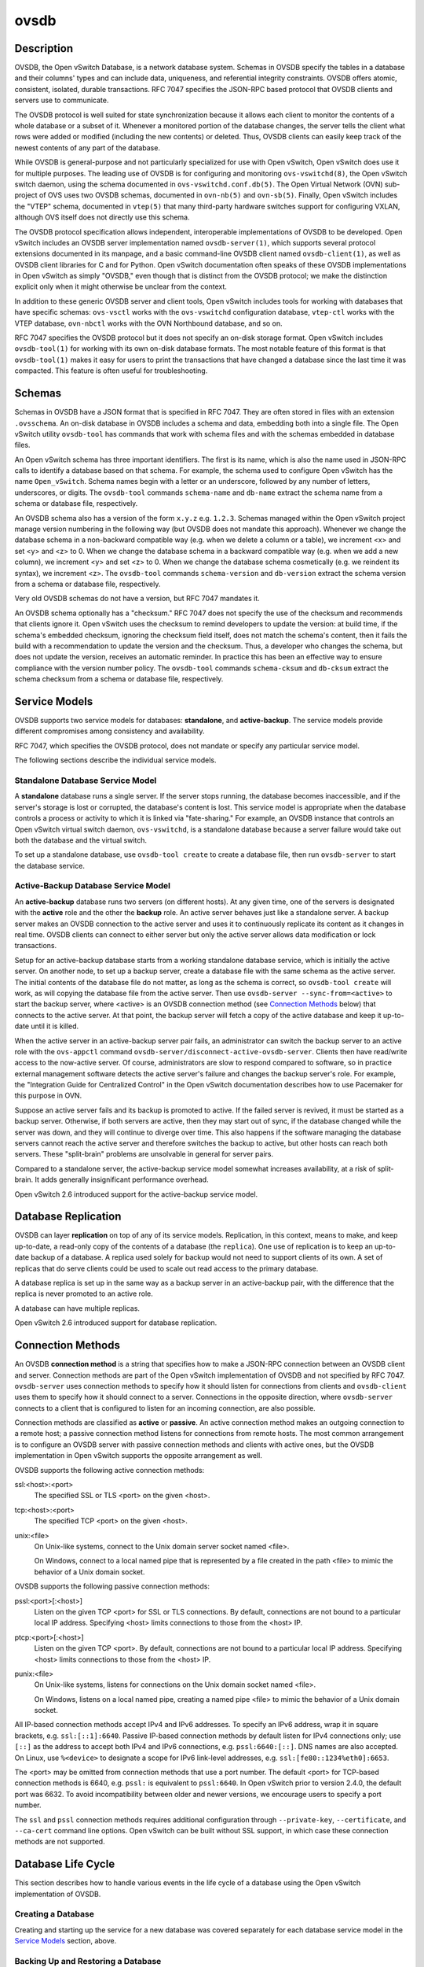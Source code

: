..
      Copyright (c) 2017 Nicira, Inc.

      Licensed under the Apache License, Version 2.0 (the "License"); you may
      not use this file except in compliance with the License. You may obtain
      a copy of the License at

          http://www.apache.org/licenses/LICENSE-2.0

      Unless required by applicable law or agreed to in writing, software
      distributed under the License is distributed on an "AS IS" BASIS, WITHOUT
      WARRANTIES OR CONDITIONS OF ANY KIND, either express or implied. See the
      License for the specific language governing permissions and limitations
      under the License.

      Convention for heading levels in Open vSwitch documentation:

      =======  Heading 0 (reserved for the title in a document)
      -------  Heading 1
      ~~~~~~~  Heading 2
      +++++++  Heading 3
      '''''''  Heading 4

      Avoid deeper levels because they do not render well.

=====
ovsdb
=====

Description
===========

OVSDB, the Open vSwitch Database, is a network database system.  Schemas in
OVSDB specify the tables in a database and their columns' types and can
include data, uniqueness, and referential integrity constraints.  OVSDB
offers atomic, consistent, isolated, durable transactions.  RFC 7047
specifies the JSON-RPC based protocol that OVSDB clients and servers use to
communicate.

The OVSDB protocol is well suited for state synchronization because it
allows each client to monitor the contents of a whole database or a subset
of it.  Whenever a monitored portion of the database changes, the server
tells the client what rows were added or modified (including the new
contents) or deleted.  Thus, OVSDB clients can easily keep track of the
newest contents of any part of the database.

While OVSDB is general-purpose and not particularly specialized for use with
Open vSwitch, Open vSwitch does use it for multiple purposes.  The leading use
of OVSDB is for configuring and monitoring ``ovs-vswitchd(8)``, the Open
vSwitch switch daemon, using the schema documented in
``ovs-vswitchd.conf.db(5)``.  The Open Virtual Network (OVN) sub-project of OVS
uses two OVSDB schemas, documented in ``ovn-nb(5)`` and ``ovn-sb(5)``.
Finally, Open vSwitch includes the "VTEP" schema, documented in
``vtep(5)`` that many third-party hardware switches support for
configuring VXLAN, although OVS itself does not directly use this schema.

The OVSDB protocol specification allows independent, interoperable
implementations of OVSDB to be developed.  Open vSwitch includes an OVSDB
server implementation named ``ovsdb-server(1)``, which supports several
protocol extensions documented in its manpage, and a basic command-line OVSDB
client named ``ovsdb-client(1)``, as well as OVSDB client libraries for C and
for Python.  Open vSwitch documentation often speaks of these OVSDB
implementations in Open vSwitch as simply "OVSDB," even though that is distinct
from the OVSDB protocol; we make the distinction explicit only when it might
otherwise be unclear from the context.

In addition to these generic OVSDB server and client tools, Open vSwitch
includes tools for working with databases that have specific schemas:
``ovs-vsctl`` works with the ``ovs-vswitchd`` configuration database,
``vtep-ctl`` works with the VTEP database, ``ovn-nbctl`` works with
the OVN Northbound database, and so on.

RFC 7047 specifies the OVSDB protocol but it does not specify an on-disk
storage format.  Open vSwitch includes ``ovsdb-tool(1)`` for working with its
own on-disk database formats.  The most notable feature of this format is that
``ovsdb-tool(1)`` makes it easy for users to print the transactions that have
changed a database since the last time it was compacted.  This feature is often
useful for troubleshooting.

Schemas
=======

Schemas in OVSDB have a JSON format that is specified in RFC 7047.  They
are often stored in files with an extension ``.ovsschema``.  An
on-disk database in OVSDB includes a schema and data, embedding both into a
single file.  The Open vSwitch utility ``ovsdb-tool`` has commands
that work with schema files and with the schemas embedded in database
files.

An Open vSwitch schema has three important identifiers.  The first is its
name, which is also the name used in JSON-RPC calls to identify a database
based on that schema.  For example, the schema used to configure Open
vSwitch has the name ``Open_vSwitch``.  Schema names begin with a
letter or an underscore, followed by any number of letters, underscores, or
digits.  The ``ovsdb-tool`` commands ``schema-name`` and
``db-name`` extract the schema name from a schema or database
file, respectively.

An OVSDB schema also has a version of the form ``x.y.z`` e.g. ``1.2.3``.
Schemas managed within the Open vSwitch project manage version numbering in the
following way (but OVSDB does not mandate this approach).  Whenever we change
the database schema in a non-backward compatible way (e.g. when we delete a
column or a table), we increment <x> and set <y> and <z> to 0.  When we change
the database schema in a backward compatible way (e.g. when we add a new
column), we increment <y> and set <z> to 0.  When we change the database schema
cosmetically (e.g. we reindent its syntax), we increment <z>.  The
``ovsdb-tool`` commands ``schema-version`` and ``db-version`` extract the
schema version from a schema or database file, respectively.

Very old OVSDB schemas do not have a version, but RFC 7047 mandates it.

An OVSDB schema optionally has a "checksum."  RFC 7047 does not specify the use
of the checksum and recommends that clients ignore it.  Open vSwitch uses the
checksum to remind developers to update the version: at build time, if the
schema's embedded checksum, ignoring the checksum field itself, does not match
the schema's content, then it fails the build with a recommendation to update
the version and the checksum.  Thus, a developer who changes the schema, but
does not update the version, receives an automatic reminder.  In practice this
has been an effective way to ensure compliance with the version number policy.
The ``ovsdb-tool`` commands ``schema-cksum`` and ``db-cksum`` extract the
schema checksum from a schema or database file, respectively.

Service Models
==============

OVSDB supports two service models for databases: **standalone**, and
**active-backup**.  The service models provide different compromises
among consistency and availability.

RFC 7047, which specifies the OVSDB protocol, does not mandate or specify
any particular service model.

The following sections describe the individual service models.

Standalone Database Service Model
---------------------------------

A **standalone** database runs a single server.  If the server stops running,
the database becomes inaccessible, and if the server's storage is lost or
corrupted, the database's content is lost.  This service model is appropriate
when the database controls a process or activity to which it is linked via
"fate-sharing."  For example, an OVSDB instance that controls an Open vSwitch
virtual switch daemon, ``ovs-vswitchd``, is a standalone database because a
server failure would take out both the database and the virtual switch.

To set up a standalone database, use ``ovsdb-tool create`` to
create a database file, then run ``ovsdb-server`` to start the
database service.

Active-Backup Database Service Model
------------------------------------

An **active-backup** database runs two servers (on different hosts).  At any
given time, one of the servers is designated with the **active** role and the
other the **backup** role.  An active server behaves just like a standalone
server.  A backup server makes an OVSDB connection to the active server and
uses it to continuously replicate its content as it changes in real time.
OVSDB clients can connect to either server but only the active server allows
data modification or lock transactions.

Setup for an active-backup database starts from a working standalone database
service, which is initially the active server.  On another node, to set up a
backup server, create a database file with the same schema as the active
server.  The initial contents of the database file do not matter, as long as
the schema is correct, so ``ovsdb-tool create`` will work, as will copying the
database file from the active server.  Then use
``ovsdb-server --sync-from=<active>`` to start the backup server, where
<active> is an OVSDB connection method (see `Connection Methods`_ below) that
connects to the active server.  At that point, the backup server will fetch a
copy of the active database and keep it up-to-date until it is killed.

When the active server in an active-backup server pair fails, an administrator
can switch the backup server to an active role with the ``ovs-appctl`` command
``ovsdb-server/disconnect-active-ovsdb-server``.  Clients then have read/write
access to the now-active server.  Of course, administrators are slow to respond
compared to software, so in practice external management software detects the
active server's failure and changes the backup server's role.  For example, the
"Integration Guide for Centralized Control" in the Open vSwitch documentation
describes how to use Pacemaker for this purpose in OVN.

Suppose an active server fails and its backup is promoted to active.  If the
failed server is revived, it must be started as a backup server.  Otherwise, if
both servers are active, then they may start out of sync, if the database
changed while the server was down, and they will continue to diverge over time.
This also happens if the software managing the database servers cannot reach
the active server and therefore switches the backup to active, but other hosts
can reach both servers.  These "split-brain" problems are unsolvable in general
for server pairs.

Compared to a standalone server, the active-backup service model
somewhat increases availability, at a risk of split-brain.  It adds
generally insignificant performance overhead.

Open vSwitch 2.6 introduced support for the active-backup service model.

Database Replication
====================

OVSDB can layer **replication** on top of any of its service models.
Replication, in this context, means to make, and keep up-to-date, a read-only
copy of the contents of a database (the ``replica``).  One use of replication
is to keep an up-to-date backup of a database.  A replica used solely for
backup would not need to support clients of its own.  A set of replicas that do
serve clients could be used to scale out read access to the primary database.

A database replica is set up in the same way as a backup server in an
active-backup pair, with the difference that the replica is never promoted to
an active role.

A database can have multiple replicas.

Open vSwitch 2.6 introduced support for database replication.

Connection Methods
==================

An OVSDB **connection method** is a string that specifies how to make a
JSON-RPC connection between an OVSDB client and server.  Connection methods are
part of the Open vSwitch implementation of OVSDB and not specified by RFC 7047.
``ovsdb-server`` uses connection methods to specify how it should listen for
connections from clients and ``ovsdb-client`` uses them to specify how it
should connect to a server.  Connections in the opposite direction, where
``ovsdb-server`` connects to a client that is configured to listen for an
incoming connection, are also possible.

Connection methods are classified as **active** or **passive**.  An active
connection method makes an outgoing connection to a remote host; a passive
connection method listens for connections from remote hosts.  The most common
arrangement is to configure an OVSDB server with passive connection methods and
clients with active ones, but the OVSDB implementation in Open vSwitch supports
the opposite arrangement as well.

OVSDB supports the following active connection methods:

ssl:<host>:<port>
    The specified SSL or TLS <port> on the given <host>.

tcp:<host>:<port>
    The specified TCP <port> on the given <host>.

unix:<file>
    On Unix-like systems, connect to the Unix domain server socket named
    <file>.

    On Windows, connect to a local named pipe that is represented by a file
    created in the path <file> to mimic the behavior of a Unix domain socket.

OVSDB supports the following passive connection methods:

pssl:<port>[:<host>]
    Listen on the given TCP <port> for SSL or TLS connections.  By default,
    connections are not bound to a particular local IP address.  Specifying
    <host> limits connections to those from the <host> IP.

ptcp:<port>[:<host>]
    Listen on the given TCP <port>.  By default, connections are not bound to a
    particular local IP address.  Specifying <host> limits connections to those
    from the <host> IP.

punix:<file>
    On Unix-like systems, listens for connections on the Unix domain socket
    named <file>.

    On Windows, listens on a local named pipe, creating a named pipe
    <file> to mimic the behavior of a Unix domain socket.

All IP-based connection methods accept IPv4 and IPv6 addresses.  To specify an
IPv6 address, wrap it in square brackets, e.g.  ``ssl:[::1]:6640``.  Passive
IP-based connection methods by default listen for IPv4 connections only; use
``[::]`` as the address to accept both IPv4 and IPv6 connections,
e.g. ``pssl:6640:[::]``.  DNS names are also accepted.  On Linux, use
``%<device>`` to designate a scope for IPv6 link-level addresses,
e.g. ``ssl:[fe80::1234%eth0]:6653``.

The <port> may be omitted from connection methods that use a port number.  The
default <port> for TCP-based connection methods is 6640, e.g. ``pssl:`` is
equivalent to ``pssl:6640``.  In Open vSwitch prior to version 2.4.0, the
default port was 6632.  To avoid incompatibility between older and newer
versions, we encourage users to specify a port number.

The ``ssl`` and ``pssl`` connection methods requires additional configuration
through ``--private-key``, ``--certificate``, and ``--ca-cert`` command line
options.  Open vSwitch can be built without SSL support, in which case these
connection methods are not supported.

Database Life Cycle
===================

This section describes how to handle various events in the life cycle of
a database using the Open vSwitch implementation of OVSDB.

Creating a Database
-------------------

Creating and starting up the service for a new database was covered
separately for each database service model in the `Service
Models`_ section, above.

Backing Up and Restoring a Database
-----------------------------------

OVSDB is often used in contexts where the database contents are not
particularly valuable.  For example, in many systems, the database for
configuring ``ovs-vswitchd`` is essentially rebuilt from scratch
at boot time.  It is not worthwhile to back up these databases.

When OVSDB is used for valuable data, a backup strategy is worth
considering.  One way is to use database replication, discussed above in
`Database Replication`_ which keeps an online, up-to-date
copy of a database, possibly on a remote system.  This works with all OVSDB
service models.

A more common backup strategy is to periodically take and store a snapshot.
For the standalone and active-backup service models, making a copy of the
database file, e.g. using ``cp``, effectively makes a snapshot, and because
OVSDB database files are append-only, it works even if the database is being
modified when the snapshot takes place.

Another way to make a backup is to use ``ovsdb-client backup``, which
connects to a running database server and outputs an atomic snapshot of its
schema and content, in the same format used for on-disk databases.

Multiple options are also available when the time comes to restore a database
from a backup.  One option is to stop the database server or servers, overwrite
the database file with the backup (e.g. with ``cp``), and then restart the
servers.  Another way is to use ``ovsdb-client restore``, which connects to a
running database server and replaces the data in one of its databases by a
provided snapshot.  The advantage of ``ovsdb-client restore`` is that it causes
zero downtime for the database and its server.  It has the downside that UUIDs
of rows in the restored database will differ from those in the snapshot,
because the OVSDB protocol does not allow clients to specify row UUIDs.

None of these approaches saves and restores data in columns that the schema
designates as ephemeral.  This is by design: the designer of a schema only
marks a column as ephemeral if it is acceptable for its data to be lost
when a database server restarts.

Upgrading or Downgrading a Database
-----------------------------------

The evolution of a piece of software can require changes to the schemas of the
databases that it uses.  For example, new features might require new tables or
new columns in existing tables, or conceptual changes might require a database
to be reorganized in other ways.  In some cases, the easiest way to deal with a
change in a database schema is to delete the existing database and start fresh
with the new schema, especially if the data in the database is easy to
reconstruct.  But in many other cases, it is better to convert the database
from one schema to another.

The OVSDB implementation in Open vSwitch has built-in support for some simple
cases of converting a database from one schema to another.  This support can
handle changes that add or remove database columns or tables or that eliminate
constraints (for example, changing a column that must have exactly one value
into one that has one or more values).  It can also handle changes that add
constraints or make them stricter, but only if the existing data in the
database satisfies the new constraints (for example, changing a column that has
one or more values into a column with exactly one value, if every row in the
column has exactly one value).  The built-in conversion can cause data loss in
obvious ways, for example if the new schema removes tables or columns, or
indirectly, for example by deleting unreferenced rows in tables that the new
schema marks for garbage collection.

Converting a database can lose data, so it is wise to make a backup beforehand.

To use OVSDB's built-in support for schema conversion with a standalone or
active-backup database, first stop the database server or servers, then use
``ovsdb-tool convert`` to convert it to the new schema, and then restart the
database server.

Schema versions and checksums (see Schemas_ above) can give hints about whether
a database needs to be converted to a new schema.  If there is any question,
though, the ``needs-conversion`` command on ``ovsdb-tool`` can provide a
definitive answer.

Working with Database History
-----------------------------

Both on-disk database formats that OVSDB supports are organized as a stream of
transaction records.  Each record describes a change to the database as a list
of rows that were inserted or deleted or modified, along with the details.
Therefore, in normal operation, a database file only grows, as each change
causes another record to be appended at the end.  Usually, a user has no need
to understand this file structure.  This section covers some exceptions.

Compacting Databases
--------------------

If OVSDB database files were truly append-only, then over time they would grow
without bound.  To avoid this problem, OVSDB can **compact** a database file,
that is, replace it by a new version that contains only the current database
contents, as if it had been inserted by a single transaction.  From time to
time, ``ovsdb-server`` automatically compacts a database that grows much larger
than its minimum size.

Because ``ovsdb-server`` automatically compacts databases, it is usually not
necessary to compact them manually, but OVSDB still offers a few ways to do it.
First, ``ovsdb-tool compact`` can compact a standalone or active-backup
database that is not currently being served by ``ovsdb-server`` (or otherwise
locked for writing by another process).  To compact any database that is
currently being served by ``ovsdb-server``, use ``ovs-appctl`` to send the
``ovsdb-server/compact`` command.  Each server in an active-backup database
maintains its database file independently, so to compact all of them, issue
this command separately on each server.

Viewing History
---------------

The ``ovsdb-tool`` utility's ``show-log`` command displays the transaction
records in an OVSDB database file in a human-readable format.  By default, it
shows minimal detail, but adding the option ``-m`` once or twice increases the
level of detail.  In addition to the transaction data, it shows the time and
date of each transaction and any "comment" added to the transaction by the
client.  The comments can be helpful for quickly understanding a transaction;
for example, ``ovs-vsctl`` adds its command line to the transactions that it
makes.

For active-backup databases, the sequence of transactions in each server's log
will differ, even at points when they reflect the same data.

Truncating History
------------------

It may occasionally be useful to "roll back" a database file to an earlier
point.  Because of the organization of OVSDB records, this is easy to do.
Start by noting the record number <i> of the first record to delete in
``ovsdb-tool show-log`` output.  Each record is two lines of plain text, so
trimming the log is as simple as running ``head -n <j>``, where <j> = 2 * <i>.

Corruption
----------

When ``ovsdb-server`` opens an OVSDB database file, of any kind, it reads as
many transaction records as it can from the file until it reaches the end of
the file or it encounters a corrupted record.  At that point it stops reading
and regards the data that it has read to this point as the full contents of the
database file, effectively rolling the database back to an earlier point.

Each transaction record contains an embedded SHA-1 checksum, which the server
verifies as it reads a database file.  It detects corruption when a checksum
fails to verify.  Even though SHA-1 is no longer considered secure for use in
cryptography, it is acceptable for this purpose because it is not used to
defend against malicious attackers.

The first record in a standalone or active-backup database file specifies the
schema.  ``ovsdb-server`` will refuse to work with a database whose first
record is corrupted.  Delete and recreate such a database, or restore it from a
backup.

When ``ovsdb-server`` adds records to a database file in which it detected
corruption, it first truncates the file just after the last good record.

See Also
========

RFC 7047, "The Open vSwitch Database Management Protocol."

Open vSwitch implementations of generic OVSDB functionality:
``ovsdb-server(1)``, ``ovsdb-client(1)``, ``ovsdb-tool(1)``.

Tools for working with databases that have specific OVSDB schemas:
``ovs-vsctl(8)``, ``vtep-ctl(8)``, ``ovn-nbctl(8)``, ``ovn-sbctl(8)``.

OVSDB schemas for Open vSwitch and related functionality:
``ovs-vswitchd.conf.db(5)``, ``vtep(5)``, ``ovn-nb(5)``, ``ovn-sb(5)``.
